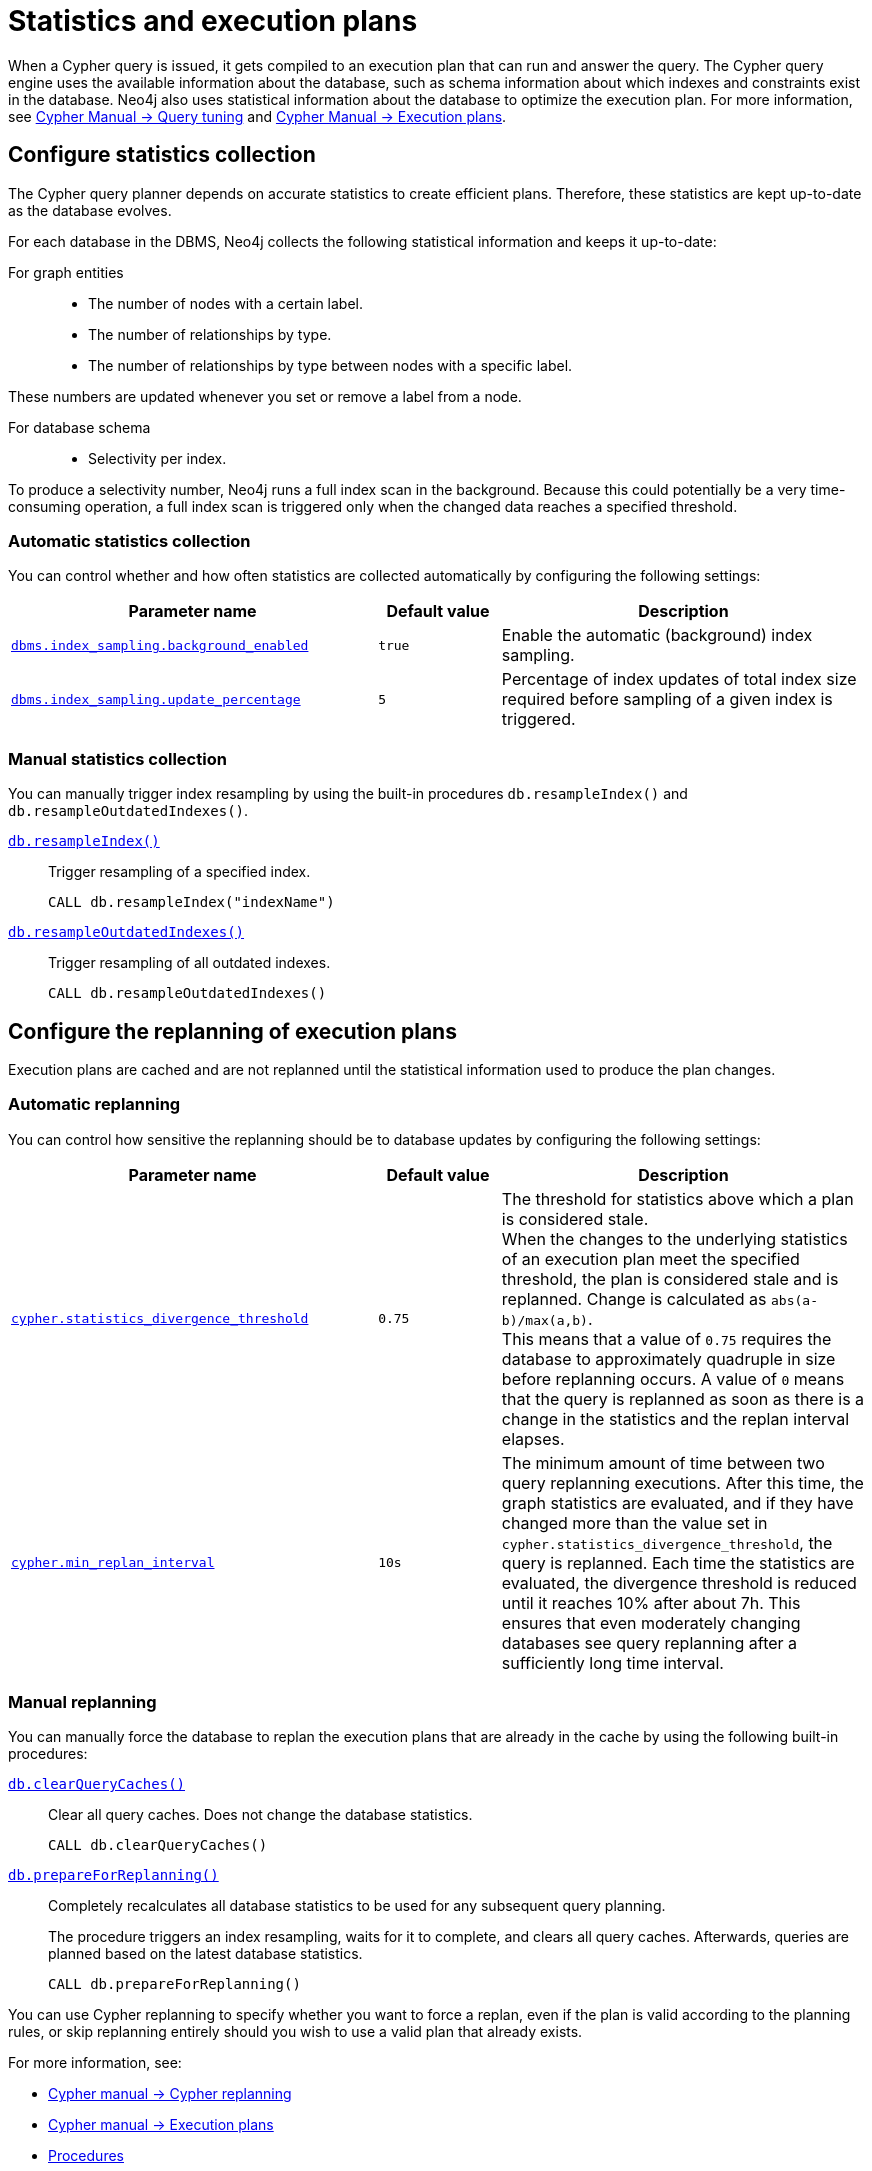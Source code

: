 [[statistics-execution-plans]]
= Statistics and execution plans
:description: This section describes how to configure the Neo4j statistics collection and the query replanning in the Cypher query engine. 

When a Cypher query is issued, it gets compiled to an execution plan that can run and answer the query.
The Cypher query engine uses the available information about the database, such as schema information about which indexes and constraints exist in the database.
Neo4j also uses statistical information about the database to optimize the execution plan.
For more information, see link:{neo4j-docs-base-uri}/cypher-manual/{page-version}/query-tuning[Cypher Manual -> Query tuning] and link:{neo4j-docs-base-uri}/cypher-manual/{page-version}/execution-plans[Cypher Manual -> Execution plans].

[[neo4j-statistics]]
== Configure statistics collection

The Cypher query planner depends on accurate statistics to create efficient plans.
Therefore, these statistics are kept up-to-date as the database evolves.

For each database in the DBMS, Neo4j collects the following statistical information and keeps it up-to-date:

For graph entities::
* The number of nodes with a certain label.
* The number of relationships by type.
* The number of relationships by type between nodes with a specific label. 

These numbers are updated whenever you set or remove a label from a node.

For database schema::
* Selectivity per index. 

To produce a selectivity number, Neo4j runs a full index scan in the background.
Because this could potentially be a very time-consuming operation, a full index scan is triggered only when the changed data reaches a specified threshold. 

=== Automatic statistics collection

You can control whether and how often statistics are collected automatically by configuring the following settings:

[options="header" cols="3m,m,3"]
|===
| Parameter name                                                                                      
| Default value 
| Description

| `xref:reference/configuration-settings.adoc#config_dbms.index_sampling.background_enabled[dbms.index_sampling.background_enabled]`
| `true`
| Enable the automatic (background) index sampling.

| `xref:reference/configuration-settings.adoc#config_dbms.index_sampling.update_percentage[dbms.index_sampling.update_percentage]`
| `5`
| Percentage of index updates of total index size required before sampling of a given index is triggered.
|===


=== Manual statistics collection

You can manually trigger index resampling by using the built-in procedures `db.resampleIndex()` and `db.resampleOutdatedIndexes()`.

xref:reference/procedures.adoc#procedure_db_resampleindex[`db.resampleIndex()`]::
Trigger resampling of a specified index.
+
[source, cypher]
----
CALL db.resampleIndex("indexName")
----

xref:reference/procedures.adoc#procedure_db_resampleoutdatedindexes[`db.resampleOutdatedIndexes()`]::
Trigger resampling of all outdated indexes.
+
[source, cypher]
----
CALL db.resampleOutdatedIndexes()
----

[[execution-plans]]
== Configure the replanning of execution plans

Execution plans are cached and are not replanned until the statistical information used to produce the plan changes. 

=== Automatic replanning 

You can control how sensitive the replanning should be to database updates by configuring the following settings:

[options="header" cols="3m,m,3"]
|===
| Parameter name                                                                                      
| Default value 
| Description

| `xref:reference/configuration-settings.adoc#config_cypher.statistics_divergence_threshold[cypher.statistics_divergence_threshold]`
| `0.75`
| The threshold for statistics above which a plan is considered stale. +
When the changes to the underlying statistics of an execution plan meet the specified threshold, the plan is considered stale and is replanned.
Change is calculated as `abs(a-b)/max(a,b)`. +
This means that a value of `0.75` requires the database to approximately quadruple in size before replanning occurs.
 A value of `0` means that the query is replanned as soon as there is a change in the statistics and the replan interval elapses.

|`xref:reference/configuration-settings.adoc#config_cypher.min_replan_interval[cypher.min_replan_interval]`
| `10s`
|  The minimum amount of time between two query replanning executions. 
After this time, the graph statistics are evaluated, and if they have changed more than the value set in `cypher.statistics_divergence_threshold`, the query is replanned.
Each time the statistics are evaluated, the divergence threshold is reduced until it reaches 10% after about 7h.
This ensures that even moderately changing databases see query replanning after a sufficiently long time interval.
|===

=== Manual replanning 

You can manually force the database to replan the execution plans that are already in the cache by using the following built-in procedures:

xref:reference/procedures.adoc#procedure_db_clearquerycaches[`db.clearQueryCaches()`]::
Clear all query caches. 
Does not change the database statistics.
+
[source, cypher]
----
CALL db.clearQueryCaches()
----

xref:reference/procedures.adoc#procedure_db_prepareforreplanning[`db.prepareForReplanning()`]::
Completely recalculates all database statistics to be used for any subsequent query planning.
+
The procedure triggers an index resampling, waits for it to complete, and clears all query caches.
Afterwards, queries are planned based on the latest database statistics.
+
[source, cypher]
----
CALL db.prepareForReplanning()
----

You can use Cypher replanning to specify whether you want to force a replan, even if the plan is valid according to the planning rules, or skip replanning entirely should you wish to use a valid plan that already exists.

For more information, see:

* link:{neo4j-docs-base-uri}/cypher-manual/{page-version}/query-tuning#cypher-replanning[Cypher manual -> Cypher replanning]
* link:{neo4j-docs-base-uri}/cypher-manual/{page-version}/execution-plans[Cypher manual -> Execution plans]
* xref:reference/procedures.adoc[Procedures]

